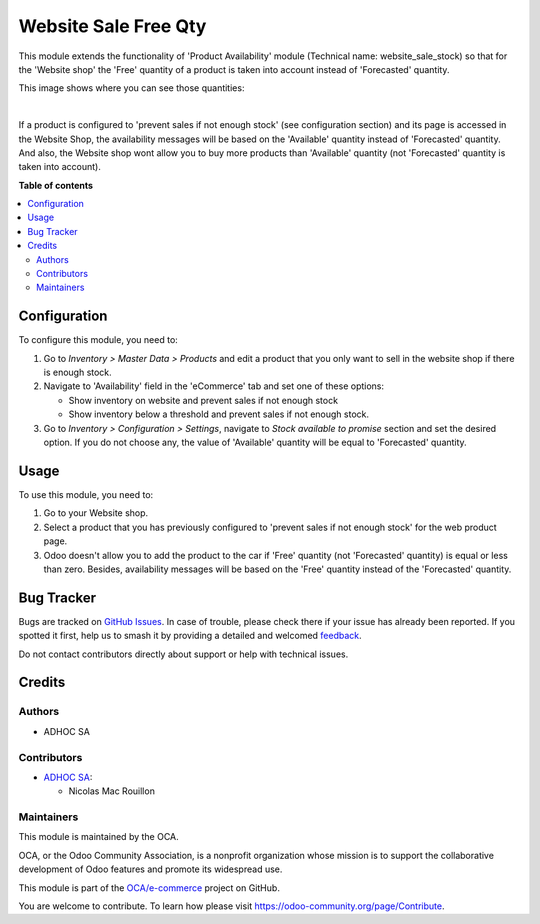=====================
Website Sale Free Qty
=====================

.. 
   !!!!!!!!!!!!!!!!!!!!!!!!!!!!!!!!!!!!!!!!!!!!!!!!!!!!
   !! This file is generated by oca-gen-addon-readme !!
   !! changes will be overwritten.                   !!
   !!!!!!!!!!!!!!!!!!!!!!!!!!!!!!!!!!!!!!!!!!!!!!!!!!!!
   !! source digest: sha256:b45600bf92a6f22d7485771bbb60fbef8d2639d28a4c20157b2a46b6884ac813
   !!!!!!!!!!!!!!!!!!!!!!!!!!!!!!!!!!!!!!!!!!!!!!!!!!!!

.. |badge1| image:: https://img.shields.io/badge/maturity-Beta-yellow.png
    :target: https://odoo-community.org/page/development-status
    :alt: Beta
.. |badge2| image:: https://img.shields.io/badge/licence-AGPL--3-blue.png
    :target: http://www.gnu.org/licenses/agpl-3.0-standalone.html
    :alt: License: AGPL-3
.. |badge3| image:: https://img.shields.io/badge/github-OCA%2Fe--commerce-lightgray.png?logo=github
    :target: https://github.com/OCA/e-commerce/tree/13.0/website_sale_free_qty
    :alt: OCA/e-commerce
.. |badge4| image:: https://img.shields.io/badge/weblate-Translate%20me-F47D42.png
    :target: https://translation.odoo-community.org/projects/e-commerce-13-0/e-commerce-13-0-website_sale_free_qty
    :alt: Translate me on Weblate
.. |badge5| image:: https://img.shields.io/badge/runboat-Try%20me-875A7B.png
    :target: https://runboat.odoo-community.org/builds?repo=OCA/e-commerce&target_branch=13.0
    :alt: Try me on Runboat

|badge1| |badge2| |badge3| |badge4| |badge5|

This module extends the functionality of 'Product Availability' module
(Technical name: website_sale_stock) so that for the 'Website shop' the
'Free' quantity of a product is taken into account instead of
'Forecasted' quantity.

This image shows where you can see those quantities:

.. image:: https://raw.githubusercontent.com/OCA/e-commerce/13.0/website_sale_free_qty/static/description/product_quantities.png
    :width: 600 px
    :alt: Product quantities

|

If a product is configured to 'prevent sales if not enough stock'
(see configuration section) and its page is accessed in the Website Shop,
the availability messages will be based on the 'Available' quantity instead of
'Forecasted' quantity. And also, the Website shop wont allow you to buy more
products than 'Available' quantity (not 'Forecasted' quantity is taken
into account).

**Table of contents**

.. contents::
   :local:

Configuration
=============

To configure this module, you need to:

#. Go to *Inventory > Master Data > Products* and edit a product that
   you only want to sell in the website shop if there is enough stock.
#. Navigate to 'Availability' field in the 'eCommerce' tab and set
   one of these options:

   * Show inventory on website and prevent sales if not enough stock
   * Show inventory below a threshold and prevent sales if not enough stock.
#. Go to *Inventory > Configuration > Settings*, navigate to *Stock available
   to promise* section and set the desired option. If you do not choose any,
   the value of 'Available' quantity will be equal to 'Forecasted' quantity.

Usage
=====

To use this module, you need to:

#. Go to your Website shop.
#. Select a product that you has previously configured to 'prevent sales
   if not enough stock' for the web product page.
#. Odoo doesn't allow you to add the product to the car if 'Free'
   quantity (not 'Forecasted' quantity) is equal or less than zero.
   Besides, availability messages will be based on the 'Free'
   quantity instead of the 'Forecasted' quantity.

.. image:: https://raw.githubusercontent.com/OCA/e-commerce/13.0/website_sale_free_qty/static/description/availability_message.png
    :width: 600 px
    :alt: Availability message

Bug Tracker
===========

Bugs are tracked on `GitHub Issues <https://github.com/OCA/e-commerce/issues>`_.
In case of trouble, please check there if your issue has already been reported.
If you spotted it first, help us to smash it by providing a detailed and welcomed
`feedback <https://github.com/OCA/e-commerce/issues/new?body=module:%20website_sale_free_qty%0Aversion:%2013.0%0A%0A**Steps%20to%20reproduce**%0A-%20...%0A%0A**Current%20behavior**%0A%0A**Expected%20behavior**>`_.

Do not contact contributors directly about support or help with technical issues.

Credits
=======

Authors
~~~~~~~

* ADHOC SA

Contributors
~~~~~~~~~~~~

* `ADHOC SA <https://www.adhoc.com.ar>`_:

  * Nicolas Mac Rouillon

Maintainers
~~~~~~~~~~~

This module is maintained by the OCA.

.. image:: https://odoo-community.org/logo.png
   :alt: Odoo Community Association
   :target: https://odoo-community.org

OCA, or the Odoo Community Association, is a nonprofit organization whose
mission is to support the collaborative development of Odoo features and
promote its widespread use.

This module is part of the `OCA/e-commerce <https://github.com/OCA/e-commerce/tree/13.0/website_sale_free_qty>`_ project on GitHub.

You are welcome to contribute. To learn how please visit https://odoo-community.org/page/Contribute.
